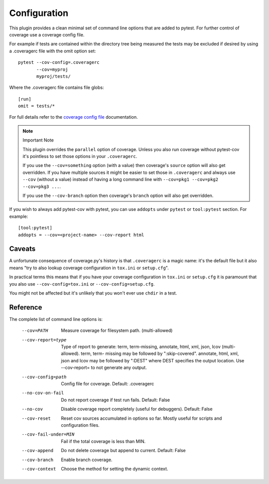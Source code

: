 =============
Configuration
=============

This plugin provides a clean minimal set of command line options that are added to pytest.  For
further control of coverage use a coverage config file.

For example if tests are contained within the directory tree being measured the tests may be
excluded if desired by using a .coveragerc file with the omit option set::

    pytest --cov-config=.coveragerc
           --cov=myproj
           myproj/tests/

Where the .coveragerc file contains file globs::

    [run]
    omit = tests/*

For full details refer to the `coverage config file`_ documentation.

.. _`coverage config file`: https://coverage.readthedocs.io/en/latest/config.html

.. note:: Important Note

    This plugin overrides the ``parallel`` option of coverage. Unless you also run coverage without pytest-cov it's
    pointless to set those options in your ``.coveragerc``.

    If you use the ``--cov=something`` option (with a value) then coverage's ``source`` option will also get overridden.
    If you have multiple sources it might be easier to set those in ``.coveragerc`` and always use ``--cov`` (without a value)
    instead of having a long command line with ``--cov=pkg1 --cov=pkg2 --cov=pkg3 ...``.

    If you use the ``--cov-branch`` option then coverage's ``branch`` option will also get overridden.

If you wish to always add pytest-cov with pytest, you can use ``addopts`` under ``pytest`` or ``tool:pytest`` section.
For example: ::

    [tool:pytest]
    addopts = --cov=<project-name> --cov-report html

Caveats
=======

A unfortunate consequence of coverage.py's history is that ``.coveragerc`` is a magic name: it's the default file but it also
means "try to also lookup coverage configuration in ``tox.ini`` or ``setup.cfg``".

In practical terms this means that if you have your coverage configuration in ``tox.ini`` or ``setup.cfg`` it is paramount
that you also use ``--cov-config=tox.ini`` or ``--cov-config=setup.cfg``.

You might not be affected but it's unlikely that you won't ever use ``chdir`` in a test.

Reference
=========

The complete list of command line options is:

  --cov=PATH            Measure coverage for filesystem path. (multi-allowed)
  --cov-report=type     Type of report to generate: term, term-missing,
                        annotate, html, xml, json, lcov (multi-allowed). term, term-
                        missing may be followed by ":skip-covered". annotate,
                        html, xml, json and lcov may be followed by ":DEST" where DEST
                        specifies the output location. Use --cov-report= to
                        not generate any output.
  --cov-config=path     Config file for coverage. Default: .coveragerc
  --no-cov-on-fail      Do not report coverage if test run fails. Default:
                        False
  --no-cov              Disable coverage report completely (useful for
                        debuggers). Default: False
  --cov-reset           Reset cov sources accumulated in options so far.
                        Mostly useful for scripts and configuration files.
  --cov-fail-under=MIN  Fail if the total coverage is less than MIN.
  --cov-append          Do not delete coverage but append to current. Default:
                        False
  --cov-branch          Enable branch coverage.
  --cov-context         Choose the method for setting the dynamic context.
